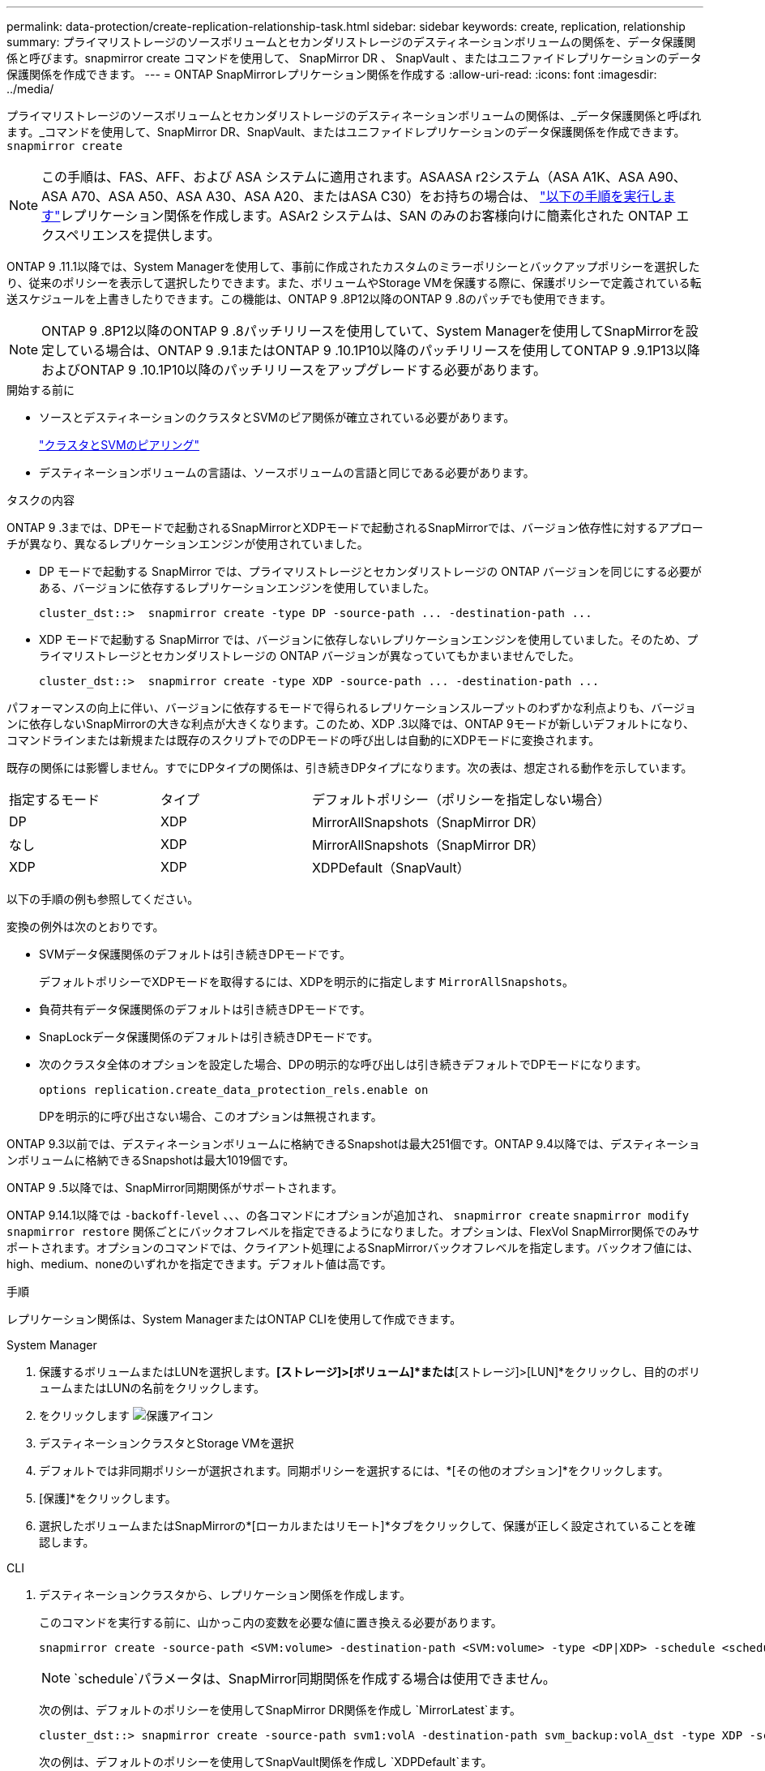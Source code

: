 ---
permalink: data-protection/create-replication-relationship-task.html 
sidebar: sidebar 
keywords: create, replication, relationship 
summary: プライマリストレージのソースボリュームとセカンダリストレージのデスティネーションボリュームの関係を、データ保護関係と呼びます。snapmirror create コマンドを使用して、 SnapMirror DR 、 SnapVault 、またはユニファイドレプリケーションのデータ保護関係を作成できます。 
---
= ONTAP SnapMirrorレプリケーション関係を作成する
:allow-uri-read: 
:icons: font
:imagesdir: ../media/


[role="lead"]
プライマリストレージのソースボリュームとセカンダリストレージのデスティネーションボリュームの関係は、_データ保護関係と呼ばれます。_コマンドを使用して、SnapMirror DR、SnapVault、またはユニファイドレプリケーションのデータ保護関係を作成できます。 `snapmirror create`


NOTE: この手順は、FAS、AFF、および ASA システムに適用されます。ASAASA r2システム（ASA A1K、ASA A90、ASA A70、ASA A50、ASA A30、ASA A20、またはASA C30）をお持ちの場合は、 link:https://docs.netapp.com/us-en/asa-r2/data-protection/snapshot-replication.html["以下の手順を実行します"^]レプリケーション関係を作成します。ASAr2 システムは、SAN のみのお客様向けに簡素化された ONTAP エクスペリエンスを提供します。

ONTAP 9 .11.1以降では、System Managerを使用して、事前に作成されたカスタムのミラーポリシーとバックアップポリシーを選択したり、従来のポリシーを表示して選択したりできます。また、ボリュームやStorage VMを保護する際に、保護ポリシーで定義されている転送スケジュールを上書きしたりできます。この機能は、ONTAP 9 .8P12以降のONTAP 9 .8のパッチでも使用できます。

[NOTE]
====
ONTAP 9 .8P12以降のONTAP 9 .8パッチリリースを使用していて、System Managerを使用してSnapMirrorを設定している場合は、ONTAP 9 .9.1またはONTAP 9 .10.1P10以降のパッチリリースを使用してONTAP 9 .9.1P13以降およびONTAP 9 .10.1P10以降のパッチリリースをアップグレードする必要があります。

====
.開始する前に
* ソースとデスティネーションのクラスタとSVMのピア関係が確立されている必要があります。
+
link:../peering/index.html["クラスタとSVMのピアリング"]

* デスティネーションボリュームの言語は、ソースボリュームの言語と同じである必要があります。


.タスクの内容
ONTAP 9 .3までは、DPモードで起動されるSnapMirrorとXDPモードで起動されるSnapMirrorでは、バージョン依存性に対するアプローチが異なり、異なるレプリケーションエンジンが使用されていました。

* DP モードで起動する SnapMirror では、プライマリストレージとセカンダリストレージの ONTAP バージョンを同じにする必要がある、バージョンに依存するレプリケーションエンジンを使用していました。
+
[listing]
----
cluster_dst::>  snapmirror create -type DP -source-path ... -destination-path ...
----
* XDP モードで起動する SnapMirror では、バージョンに依存しないレプリケーションエンジンを使用していました。そのため、プライマリストレージとセカンダリストレージの ONTAP バージョンが異なっていてもかまいませんでした。
+
[listing]
----
cluster_dst::>  snapmirror create -type XDP -source-path ... -destination-path ...
----


パフォーマンスの向上に伴い、バージョンに依存するモードで得られるレプリケーションスループットのわずかな利点よりも、バージョンに依存しないSnapMirrorの大きな利点が大きくなります。このため、XDP .3以降では、ONTAP 9モードが新しいデフォルトになり、コマンドラインまたは新規または既存のスクリプトでのDPモードの呼び出しは自動的にXDPモードに変換されます。

既存の関係には影響しません。すでにDPタイプの関係は、引き続きDPタイプになります。次の表は、想定される動作を示しています。

[cols="25,25,50"]
|===


| 指定するモード | タイプ | デフォルトポリシー（ポリシーを指定しない場合） 


 a| 
DP
 a| 
XDP
 a| 
MirrorAllSnapshots（SnapMirror DR）



 a| 
なし
 a| 
XDP
 a| 
MirrorAllSnapshots（SnapMirror DR）



 a| 
XDP
 a| 
XDP
 a| 
XDPDefault（SnapVault）

|===
以下の手順の例も参照してください。

変換の例外は次のとおりです。

* SVMデータ保護関係のデフォルトは引き続きDPモードです。
+
デフォルトポリシーでXDPモードを取得するには、XDPを明示的に指定します `MirrorAllSnapshots`。

* 負荷共有データ保護関係のデフォルトは引き続きDPモードです。
* SnapLockデータ保護関係のデフォルトは引き続きDPモードです。
* 次のクラスタ全体のオプションを設定した場合、DPの明示的な呼び出しは引き続きデフォルトでDPモードになります。
+
[listing]
----
options replication.create_data_protection_rels.enable on
----
+
DPを明示的に呼び出さない場合、このオプションは無視されます。



ONTAP 9.3以前では、デスティネーションボリュームに格納できるSnapshotは最大251個です。ONTAP 9.4以降では、デスティネーションボリュームに格納できるSnapshotは最大1019個です。

ONTAP 9 .5以降では、SnapMirror同期関係がサポートされます。

ONTAP 9.14.1以降では `-backoff-level` 、、、の各コマンドにオプションが追加され、 `snapmirror create` `snapmirror modify` `snapmirror restore` 関係ごとにバックオフレベルを指定できるようになりました。オプションは、FlexVol SnapMirror関係でのみサポートされます。オプションのコマンドでは、クライアント処理によるSnapMirrorバックオフレベルを指定します。バックオフ値には、high、medium、noneのいずれかを指定できます。デフォルト値は高です。

.手順
レプリケーション関係は、System ManagerまたはONTAP CLIを使用して作成できます。

[role="tabbed-block"]
====
.System Manager
--
. 保護するボリュームまたはLUNを選択します。*[ストレージ]>[ボリューム]*または*[ストレージ]>[LUN]*をクリックし、目的のボリュームまたはLUNの名前をクリックします。
. をクリックします image:icon_protect.gif["保護アイコン"]
. デスティネーションクラスタとStorage VMを選択
. デフォルトでは非同期ポリシーが選択されます。同期ポリシーを選択するには、*[その他のオプション]*をクリックします。
. [保護]*をクリックします。
. 選択したボリュームまたはSnapMirrorの*[ローカルまたはリモート]*タブをクリックして、保護が正しく設定されていることを確認します。


--
.CLI
--
. デスティネーションクラスタから、レプリケーション関係を作成します。
+
このコマンドを実行する前に、山かっこ内の変数を必要な値に置き換える必要があります。

+
[source, cli]
----
snapmirror create -source-path <SVM:volume> -destination-path <SVM:volume> -type <DP|XDP> -schedule <schedule> -policy <policy>
----
+

NOTE:  `schedule`パラメータは、SnapMirror同期関係を作成する場合は使用できません。

+
次の例は、デフォルトのポリシーを使用してSnapMirror DR関係を作成し `MirrorLatest`ます。

+
[listing]
----
cluster_dst::> snapmirror create -source-path svm1:volA -destination-path svm_backup:volA_dst -type XDP -schedule my_daily -policy MirrorLatest
----
+
次の例は、デフォルトのポリシーを使用してSnapVault関係を作成し `XDPDefault`ます。

+
[listing]
----
cluster_dst::> snapmirror create -source-path svm1:volA -destination-path svm_backup:volA_dst -type XDP -schedule my_daily -policy XDPDefault
----
+
次の例は、デフォルトのポリシーを使用してユニファイドレプリケーション関係を作成し `MirrorAndVault`ます。

+
[listing]
----
cluster_dst:> snapmirror create -source-path svm1:volA -destination-path svm_backup:volA_dst -type XDP -schedule my_daily -policy MirrorAndVault
----
+
次の例は、カスタムポリシーを使用してユニファイドレプリケーション関係を作成します `my_unified`。

+
[listing]
----
cluster_dst::> snapmirror create -source-path svm1:volA -destination-path svm_backup:volA_dst -type XDP -schedule my_daily -policy my_unified
----
+
次の例は、デフォルトの `Sync`ポリシーを使用して、SnapMirror同期関係を作成します。

+
[listing]
----
cluster_dst::> snapmirror create -source-path svm1:volA -destination-path svm_backup:volA_dst -type XDP -policy Sync
----
+
次の例は、デフォルトの `StrictSync`ポリシーを使用して、SnapMirror同期関係を作成します。

+
[listing]
----
cluster_dst::> snapmirror create -source-path svm1:volA -destination-path svm_backup:volA_dst -type XDP -policy StrictSync
----
+
次の例は、SnapMirror DR関係を作成します。DPタイプは自動的にXDPに変換され、ポリシーは指定されません。デフォルトのポリシーは次のとおり `MirrorAllSnapshots`です。

+
[listing]
----
cluster_dst::> snapmirror create -source-path svm1:volA -destination-path svm_backup:volA_dst -type DP -schedule my_daily
----
+
次の例は、SnapMirror DR関係を作成します。タイプまたはポリシーが指定されていない場合、ポリシーはデフォルトでポリシーに設定され `MirrorAllSnapshots`ます。

+
[listing]
----
cluster_dst::> snapmirror create -source-path svm1:volA -destination-path svm_backup:volA_dst -schedule my_daily
----
+
次の例は、SnapMirror DR関係を作成します。ポリシーが指定されていない場合、デフォルトのポリシーがポリシーに設定され `XDPDefault`ます。

+
[listing]
----
cluster_dst::> snapmirror create -source-path svm1:volA -destination-path svm_backup:volA_dst -type XDP -schedule my_daily
----
+
次の例は、事前定義されたポリシーを使用してSnapMirror同期関係を作成し `SnapCenterSync`ます。

+
[listing]
----
cluster_dst::> snapmirror create -source-path svm1:volA -destination-path svm_backup:volA_dst -type XDP -policy SnapCenterSync
----
+

NOTE: 事前定義されたポリシー `SnapCenterSync`のタイプはです `Sync`。このポリシーは、「app_consistent」のを使用して作成されたすべてのSnapshotをレプリケートし `snapmirror-label`ます。



.終了後
コマンドを使用し `snapmirror show`て、SnapMirror関係が作成されたことを確認します。

の詳細については `snapmirror show`、をlink:https://docs.netapp.com/us-en/ontap-cli/snapmirror-show.html["ONTAPコマンド リファレンス"^]参照してください。

--
====
.関連情報
* link:create-delete-snapmirror-failover-test-task.html["SnapMirrorフェイルオーバーテストボリュームの作成と削除"]です。




== ONTAPで実行するその他の方法

[cols="2"]
|===
| 実行するタスク | 参照するコンテンツ 


| System Manager Classic（ONTAP 9 .7以前で使用可能） | link:https://docs.netapp.com/us-en/ontap-system-manager-classic/volume-backup-snapvault/index.html["SnapVault によるボリュームのバックアップの概要"^] 
|===
.関連情報
* link:https://docs.netapp.com/us-en/ontap-cli/snapmirror-create.html["スナップミラー作成"^]

